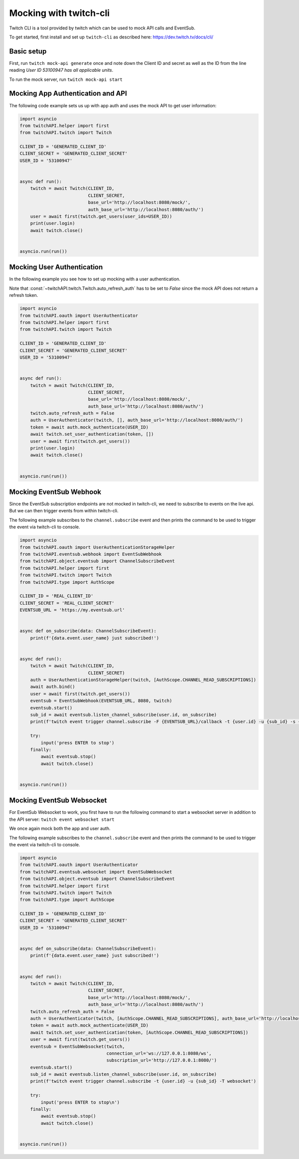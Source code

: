 Mocking with twitch-cli
=======================

Twitch CLI is a tool provided by twitch which can be used to mock API calls and EventSub.

To get started, first install and set up ``twitch-cli`` as described here: https://dev.twitch.tv/docs/cli/


Basic setup
-----------

First, run ``twitch mock-api generate`` once and note down the Client ID and secret as well as the ID from the line reading `User ID 53100947 has all applicable units`.

To run the mock server, run ``twitch mock-api start``

Mocking App Authentication and API
----------------------------------

The following code example sets us up with app auth and uses the mock API to get user information:

.. code-block:: python

    import asyncio
    from twitchAPI.helper import first
    from twitchAPI.twitch import Twitch

    CLIENT_ID = 'GENERATED_CLIENT_ID'
    CLIENT_SECRET = 'GENERATED_CLIENT_SECRET'
    USER_ID = '53100947'


    async def run():
        twitch = await Twitch(CLIENT_ID,
                              CLIENT_SECRET,
                              base_url='http://localhost:8080/mock/',
                              auth_base_url='http://localhost:8080/auth/')
        user = await first(twitch.get_users(user_ids=USER_ID))
        print(user.login)
        await twitch.close()


    asyncio.run(run())


Mocking User Authentication
---------------------------

In the following example you see how to set up mocking with a user authentication.

Note that :const:`~twitchAPI.twitch.Twitch.auto_refresh_auth` has to be set to `False` since the mock API does not return a refresh token.

.. code-block:: python

    import asyncio
    from twitchAPI.oauth import UserAuthenticator
    from twitchAPI.helper import first
    from twitchAPI.twitch import Twitch

    CLIENT_ID = 'GENERATED_CLIENT_ID'
    CLIENT_SECRET = 'GENERATED_CLIENT_SECRET'
    USER_ID = '53100947'


    async def run():
        twitch = await Twitch(CLIENT_ID,
                              CLIENT_SECRET,
                              base_url='http://localhost:8080/mock/',
                              auth_base_url='http://localhost:8080/auth/')
        twitch.auto_refresh_auth = False
        auth = UserAuthenticator(twitch, [], auth_base_url='http://localhost:8080/auth/')
        token = await auth.mock_authenticate(USER_ID)
        await twitch.set_user_authentication(token, [])
        user = await first(twitch.get_users())
        print(user.login)
        await twitch.close()


    asyncio.run(run())

Mocking EventSub Webhook
------------------------

Since the EventSub subscription endpoints are not mocked in twitch-cli, we need to subscribe to events on the live api.
But we can then trigger events from within twitch-cli.

The following example subscribes to the ``channel.subscribe`` event and then prints the command to be used to trigger the event via twitch-cli to console.

.. code-block:: python

    import asyncio
    from twitchAPI.oauth import UserAuthenticationStorageHelper
    from twitchAPI.eventsub.webhook import EventSubWebhook
    from twitchAPI.object.eventsub import ChannelSubscribeEvent
    from twitchAPI.helper import first
    from twitchAPI.twitch import Twitch
    from twitchAPI.type import AuthScope

    CLIENT_ID = 'REAL_CLIENT_ID'
    CLIENT_SECRET = 'REAL_CLIENT_SECRET'
    EVENTSUB_URL = 'https://my.eventsub.url'


    async def on_subscribe(data: ChannelSubscribeEvent):
        print(f'{data.event.user_name} just subscribed!')


    async def run():
        twitch = await Twitch(CLIENT_ID,
                              CLIENT_SECRET)
        auth = UserAuthenticationStorageHelper(twitch, [AuthScope.CHANNEL_READ_SUBSCRIPTIONS])
        await auth.bind()
        user = await first(twitch.get_users())
        eventsub = EventSubWebhook(EVENTSUB_URL, 8080, twitch)
        eventsub.start()
        sub_id = await eventsub.listen_channel_subscribe(user.id, on_subscribe)
        print(f'twitch event trigger channel.subscribe -F {EVENTSUB_URL}/callback -t {user.id} -u {sub_id} -s {eventsub.secret}')

        try:
            input('press ENTER to stop')
        finally:
            await eventsub.stop()
            await twitch.close()


    asyncio.run(run())


Mocking EventSub Websocket
--------------------------

For EventSub Websocket to work, you first have to run the following command to start a websocket server in addition to the API server: ``twitch event websocket start``

We once again mock both the app and user auth.

The following example subscribes to the ``channel.subscribe`` event and then prints the command to be used to trigger the event via twitch-cli to console.

.. code-block:: python

    import asyncio
    from twitchAPI.oauth import UserAuthenticator
    from twitchAPI.eventsub.websocket import EventSubWebsocket
    from twitchAPI.object.eventsub import ChannelSubscribeEvent
    from twitchAPI.helper import first
    from twitchAPI.twitch import Twitch
    from twitchAPI.type import AuthScope

    CLIENT_ID = 'GENERATED_CLIENT_ID'
    CLIENT_SECRET = 'GENERATED_CLIENT_SECRET'
    USER_ID = '53100947'


    async def on_subscribe(data: ChannelSubscribeEvent):
        print(f'{data.event.user_name} just subscribed!')


    async def run():
        twitch = await Twitch(CLIENT_ID,
                              CLIENT_SECRET,
                              base_url='http://localhost:8080/mock/',
                              auth_base_url='http://localhost:8080/auth/')
        twitch.auto_refresh_auth = False
        auth = UserAuthenticator(twitch, [AuthScope.CHANNEL_READ_SUBSCRIPTIONS], auth_base_url='http://localhost:8080/auth/')
        token = await auth.mock_authenticate(USER_ID)
        await twitch.set_user_authentication(token, [AuthScope.CHANNEL_READ_SUBSCRIPTIONS])
        user = await first(twitch.get_users())
        eventsub = EventSubWebsocket(twitch,
                                     connection_url='ws://127.0.0.1:8080/ws',
                                     subscription_url='http://127.0.0.1:8080/')
        eventsub.start()
        sub_id = await eventsub.listen_channel_subscribe(user.id, on_subscribe)
        print(f'twitch event trigger channel.subscribe -t {user.id} -u {sub_id} -T websocket')

        try:
            input('press ENTER to stop\n')
        finally:
            await eventsub.stop()
            await twitch.close()


    asyncio.run(run())

